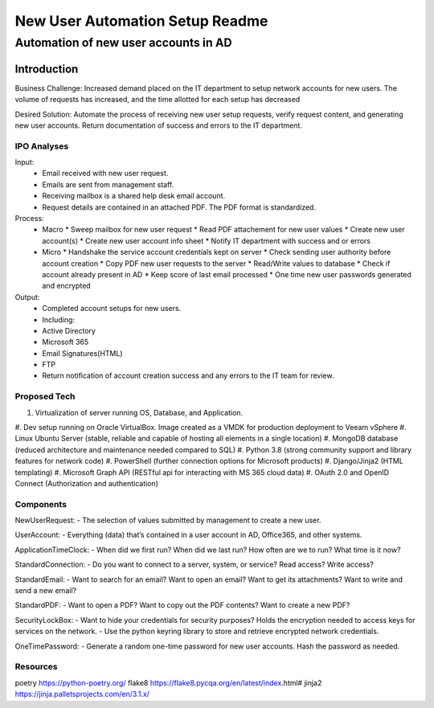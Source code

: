 ================================
New User Automation Setup Readme
================================

-------------------------------------
Automation of new user accounts in AD
-------------------------------------

Introduction
============

Business Challenge:
Increased demand placed on the IT department to setup network accounts for new
users.  The volume of requests has increased, and the time allotted for each
setup has decreased

Desired Solution:
Automate the process of receiving new user setup requests, verify request
content, and generating new user accounts.  Return documentation of success
and errors to the IT department.


IPO Analyses
------------

Input:
    - Email received with new user request.
    - Emails are sent from management staff.
    - Receiving mailbox is a shared help desk email account.
    - Request details are contained in an attached PDF.  The PDF format is
      standardized.

Process:
  - Macro
    * Sweep mailbox for new user request
    * Read PDF attachement for new user values
    * Create new user account(s)
    * Create new user account info sheet
    * Notify IT department with success and or errors

  - Micro
    * Handshake the service account credentials kept on server
    * Check sending user authority before account creation
    * Copy PDF new user requests to the server
    * Read/Write values to database
    * Check if account already present in AD
    * Keep score of last email processed
    * One time new user passwords generated and encrypted

Output:
  - Completed account setups for new users.
  - Including:
  - Active Directory
  - Microsoft 365
  - Email Signatures(HTML)
  - FTP
  - Return notification of account creation success and any errors to the IT
    team for review.

Proposed Tech
-------------

#. Virtualization of server running OS, Database, and Application.
#. Dev setup running on Oracle VirtualBox.  Image created as a VMDK for production
deployment to Veeam vSphere
#. Linux Ubuntu Server (stable, reliable and capable of hosting all elements in a
single location)
#. MongoDB database (reduced architecture and maintenance needed compared to SQL)
#. Python 3.8 (strong community support and library features for network code)
#. PowerShell (further connection options for Microsoft products)
#. Django/Jinja2 (HTML templating)
#. Microsoft Graph API (RESTful api for interacting with MS 365 cloud data)
#. OAuth 2.0 and OpenID Connect (Authorization and authentication)


Components
----------

NewUserRequest:
- The selection of values submitted by management to create a new user.

UserAccount:
- Everything (data) that’s contained in a user account in AD, Office365, and
other systems.

ApplicationTimeClock:
- When did we first run?  When did we last run?  How often are we to run?
What time is it now?

StandardConnection:
- Do you want to connect to a server, system, or service?  Read access?
Write access?

StandardEmail:
- Want to search for an email? Want to open an email?  Want to get its
attachments? Want to write and send a new email?

StandardPDF:
- Want to open a PDF? Want to copy out the PDF contents? Want to create a new
PDF?

SecurityLockBox:
- Want to hide your credentials for security purposes?  Holds the encryption
needed to access keys for services on the network.
- Use the python keyring library to store and retrieve encrypted network
credentials.

OneTimePassword:
- Generate a random one-time password for new user accounts.
Hash the password as needed.

Resources
----------
poetry https://python-poetry.org/
flake8 https://flake8.pycqa.org/en/latest/index.html#
jinja2 https://jinja.palletsprojects.com/en/3.1.x/


